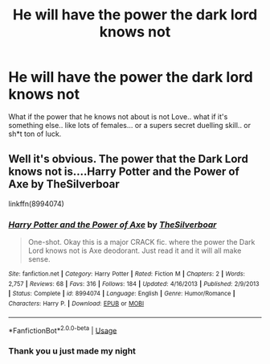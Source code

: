 #+TITLE: He will have the power the dark lord knows not

* He will have the power the dark lord knows not
:PROPERTIES:
:Author: parasite075
:Score: 0
:DateUnix: 1588014842.0
:DateShort: 2020-Apr-27
:FlairText: Recommendation
:END:
What if the power that he knows not about is not Love.. what if it's something else.. like lots of females... or a supers secret duelling skill.. or sh*t ton of luck.


** Well it's obvious. The power that the Dark Lord knows not is....Harry Potter and the Power of Axe by TheSilverboar

linkffn(8994074)
:PROPERTIES:
:Author: reddog44mag
:Score: 3
:DateUnix: 1588015328.0
:DateShort: 2020-Apr-27
:END:

*** [[https://www.fanfiction.net/s/8994074/1/][*/Harry Potter and the Power of Axe/*]] by [[https://www.fanfiction.net/u/4014098/TheSilverboar][/TheSilverboar/]]

#+begin_quote
  One-shot. Okay this is a major CRACK fic. where the power the Dark Lord knows not is Axe deodorant. Just read it and it will all make sense.
#+end_quote

^{/Site/:} ^{fanfiction.net} ^{*|*} ^{/Category/:} ^{Harry} ^{Potter} ^{*|*} ^{/Rated/:} ^{Fiction} ^{M} ^{*|*} ^{/Chapters/:} ^{2} ^{*|*} ^{/Words/:} ^{2,757} ^{*|*} ^{/Reviews/:} ^{68} ^{*|*} ^{/Favs/:} ^{316} ^{*|*} ^{/Follows/:} ^{184} ^{*|*} ^{/Updated/:} ^{4/16/2013} ^{*|*} ^{/Published/:} ^{2/9/2013} ^{*|*} ^{/Status/:} ^{Complete} ^{*|*} ^{/id/:} ^{8994074} ^{*|*} ^{/Language/:} ^{English} ^{*|*} ^{/Genre/:} ^{Humor/Romance} ^{*|*} ^{/Characters/:} ^{Harry} ^{P.} ^{*|*} ^{/Download/:} ^{[[http://www.ff2ebook.com/old/ffn-bot/index.php?id=8994074&source=ff&filetype=epub][EPUB]]} ^{or} ^{[[http://www.ff2ebook.com/old/ffn-bot/index.php?id=8994074&source=ff&filetype=mobi][MOBI]]}

--------------

*FanfictionBot*^{2.0.0-beta} | [[https://github.com/tusing/reddit-ffn-bot/wiki/Usage][Usage]]
:PROPERTIES:
:Author: FanfictionBot
:Score: 2
:DateUnix: 1588015342.0
:DateShort: 2020-Apr-27
:END:


*** Thank you u just made my night
:PROPERTIES:
:Author: parasite075
:Score: 1
:DateUnix: 1588015924.0
:DateShort: 2020-Apr-28
:END:
